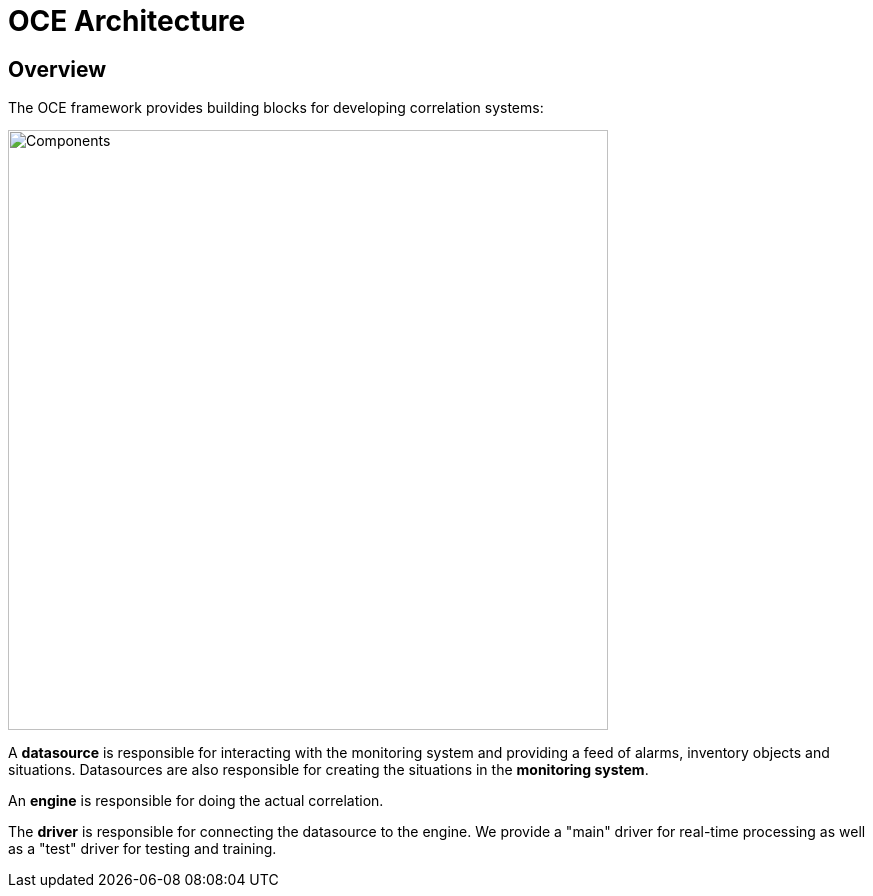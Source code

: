 = OCE Architecture
:imagesdir: ../assets/images

== Overview

The OCE framework provides building blocks for developing correlation systems:

image::architecture_components.png[Components,600]

A *datasource* is responsible for interacting with the monitoring system and providing a feed of alarms, inventory objects and situations.
Datasources  are also responsible for creating the situations in the *monitoring system*.

An *engine* is responsible for doing the actual correlation.

The *driver* is responsible for connecting the datasource to the engine.
We provide a "main" driver for real-time processing as well as a "test" driver for testing and training.
